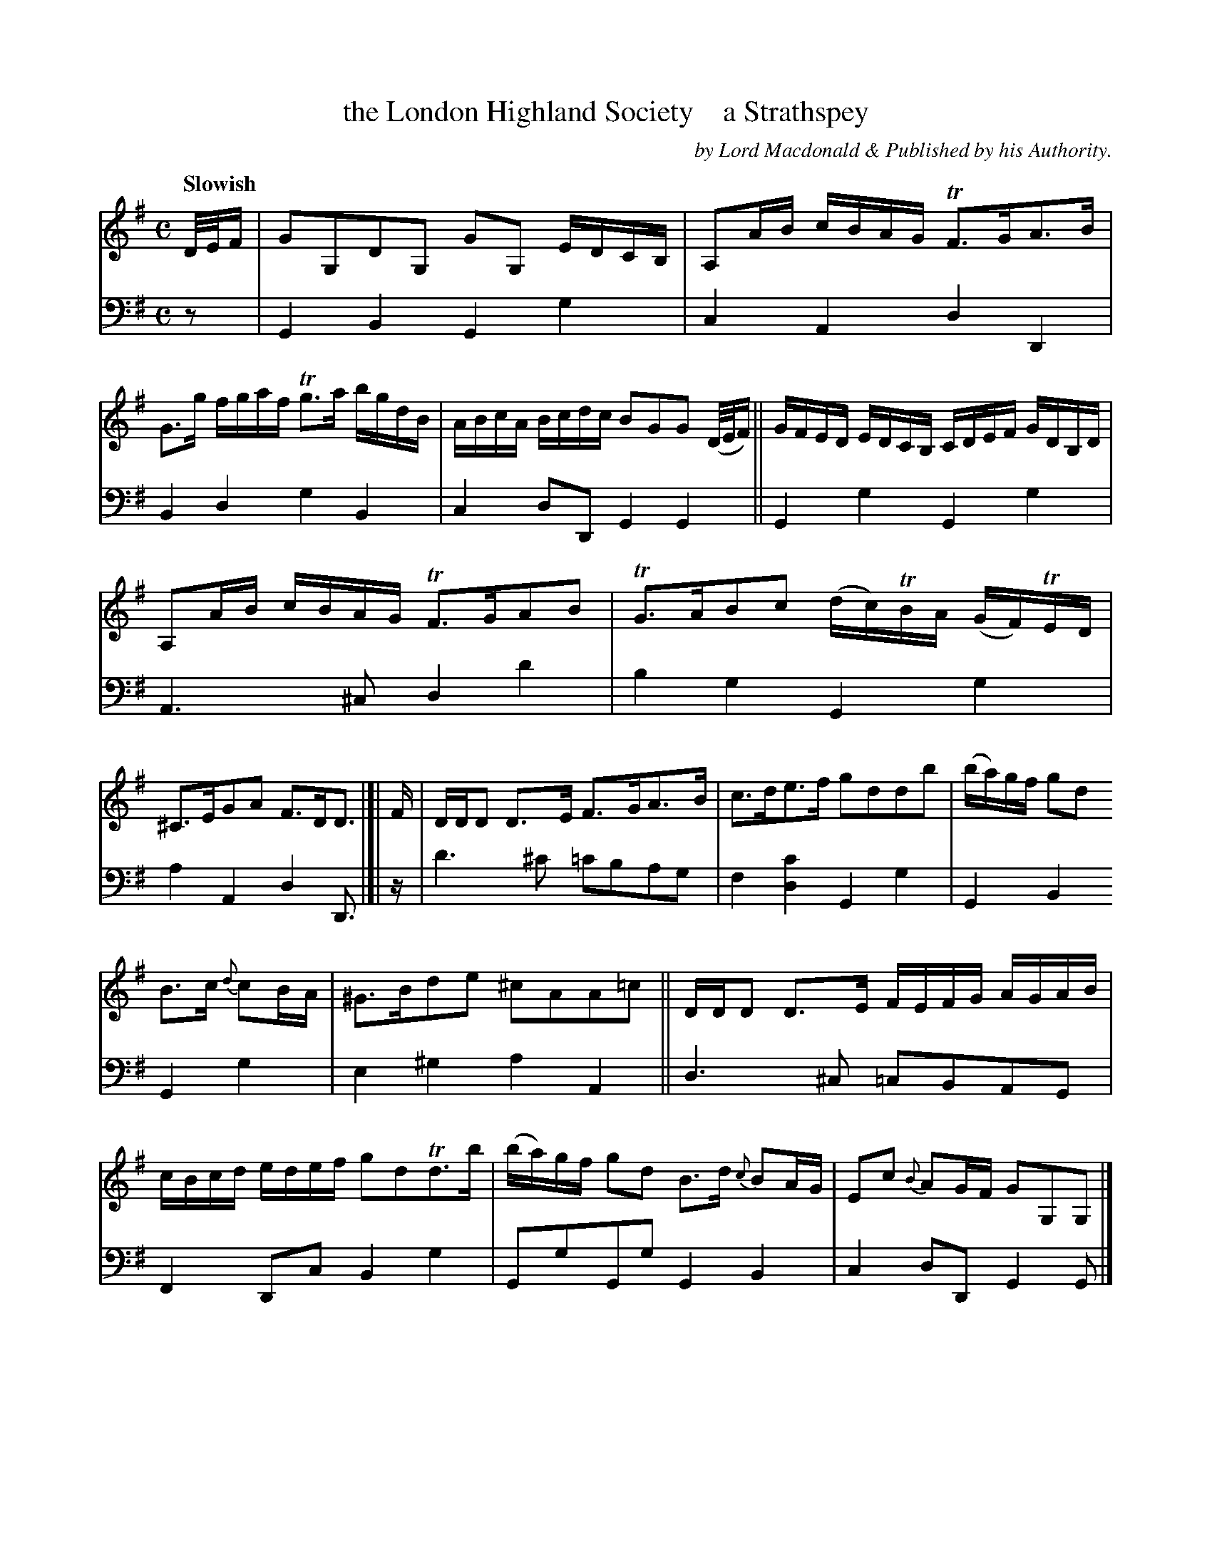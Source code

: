 X: 3091
T: the London Highland Society    a Strathspey
C: by Lord Macdonald & Published by his Authority.
%R: air, strathspey
B: Niel Gow & Sons "A Third Collection of Strathspey Reels, etc." v.3 p.9 #1 (top 2 staffs continued from p.8)
Z: 2022 John Chambers <jc:trillian.mit.edu>
M: C
L: 1/16
Q: "Slowish"
K: G
% - - - - - - - - - -
% Voice 1 reformatted slightly, to make note spacing more even.
V: 1 staves=2
D/E/F |\
G2G,2D2G,2 G2G,2 EDCB, | A,2AB cBAG TF3GA3B |\
G3g fgaf Tg3a bgdB | ABcA Bcdc B2G2G2 (D/E/F) ||\
GFED EDCB, CDEF GDB,D |
A,2AB cBAG TF3GA2B2 |\
TG3AB2c2 (dc)TBA (GF)TED | ^C3EG2A2 F3DD3 |[|\
F |\
DDD2 D3E F3GA3B | c3de3f g2d2d2b2 | (ba)gf g2d2
B3c {d}c2BA | ^G3Bd2e2 ^c2A2A2=c2 ||\
DDD2 D3E FEFG AGAB | cBcd edef g2d2Td3b |\
(ba)gf g2d2 B3d {c}B2AG | E2c2 {B}A2GF G2G,2G,2 |]
% - - - - - - - - - -
% Voice 2 preserves the staff layout in the book.
V: 2 clef=bass middle=d
z2 | G4B4 G4g4 | c4A4 d4D4 | B4d4 g4B4 | c4d2D2 G4G4 || G4g4
G4g4 | A6^c2 d4d'4 | b4g4 G4g4 | a4A4 d4 D3 |[| z | d'6^c'2 =c'2b2a2g2 | f4[d4c'4] G4g4 | G4B4
G4g4 | e4^g4 a4A4 || d6^c2 =c2B2A2G2 | F4 D2c2 B4g4 | G2g2G2g2 G4B4 | c4d2D2 G4G2 |]
